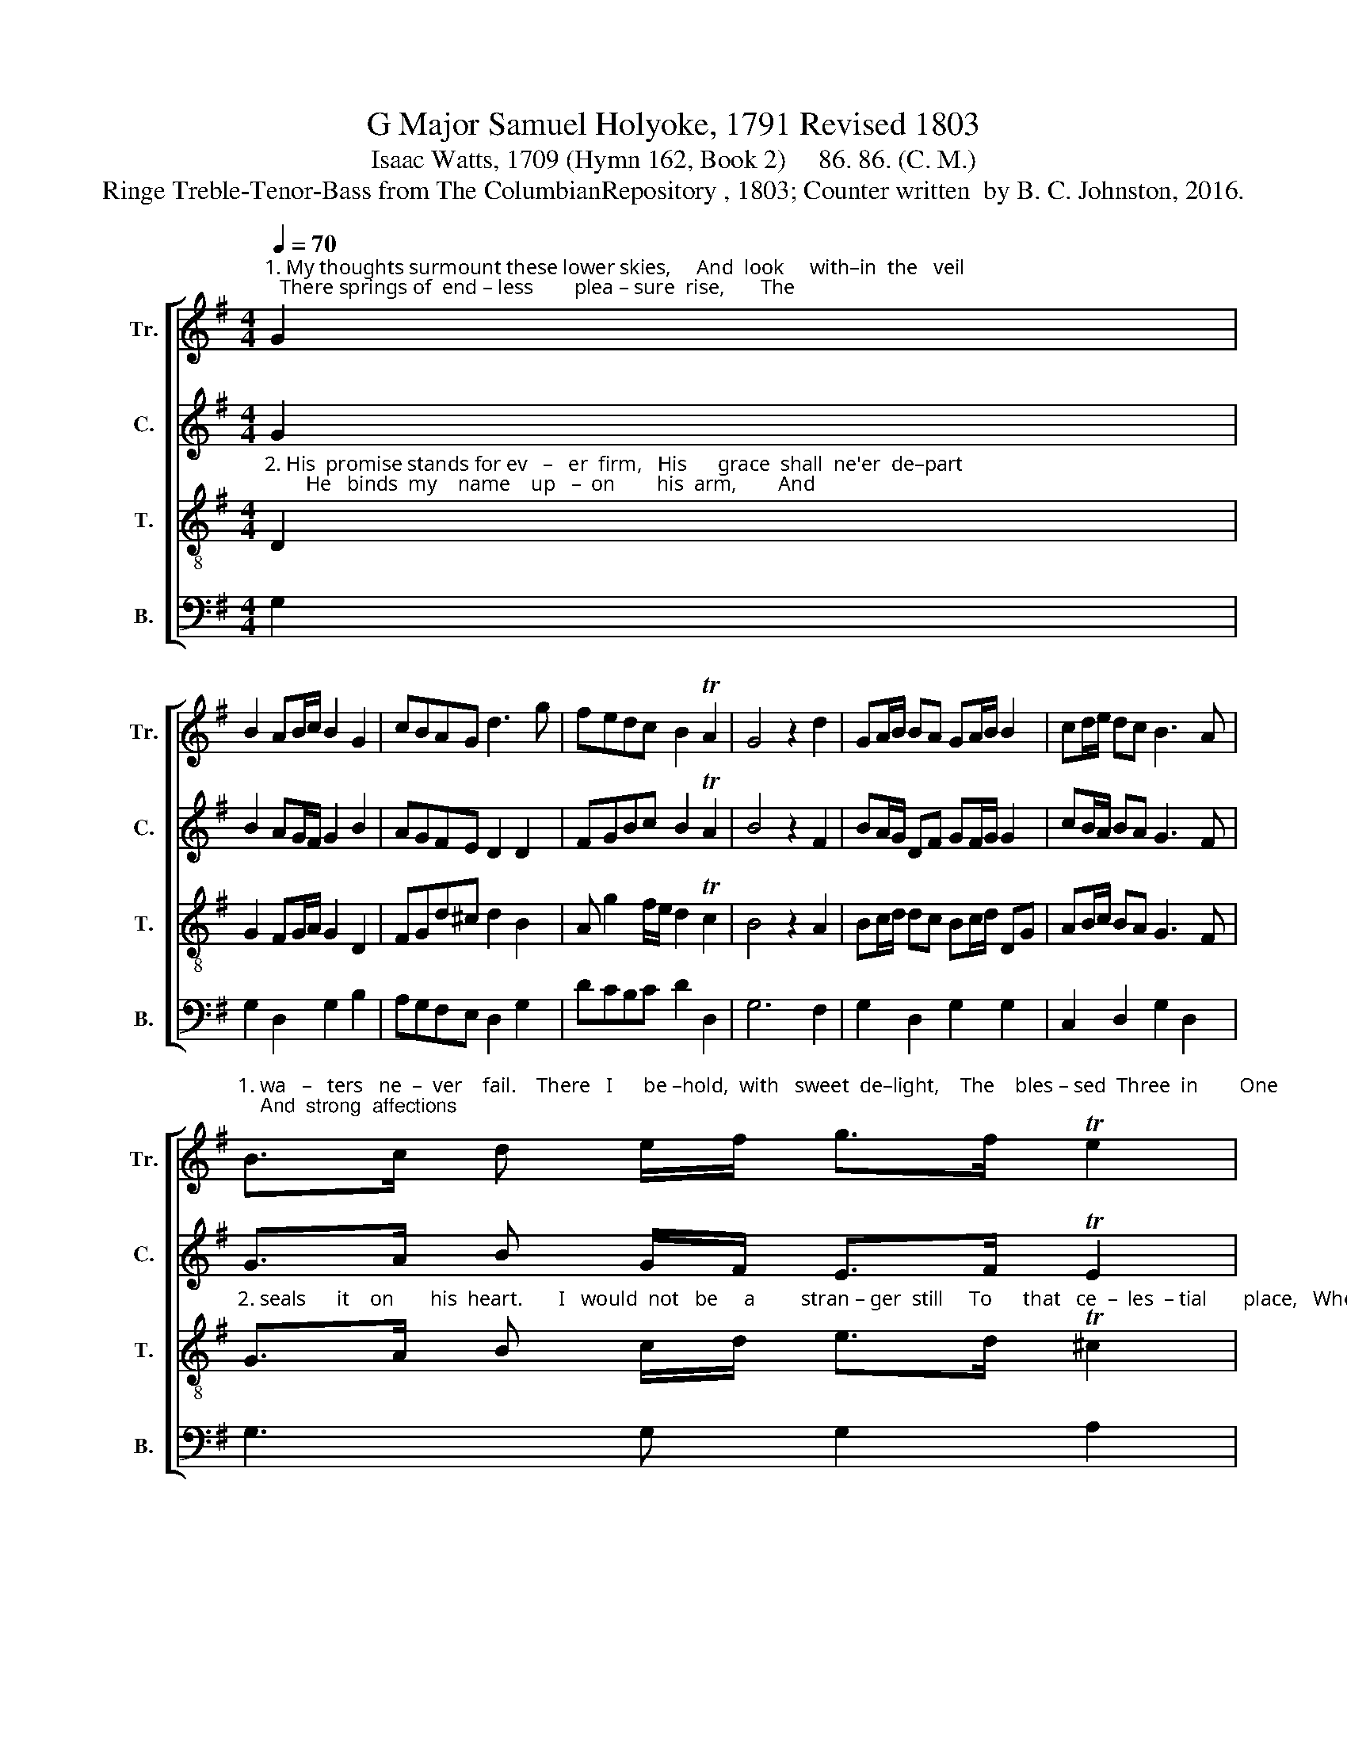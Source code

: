 X:1
T:G Major Samuel Holyoke, 1791 Revised 1803
T:Isaac Watts, 1709 (Hymn 162, Book 2)     86. 86. (C. M.)
T:Ringe Treble-Tenor-Bass from The ColumbianRepository , 1803; Counter written  by B. C. Johnston, 2016.
%%score [ 1 2 3 4 ]
L:1/8
Q:1/4=70
M:4/4
K:G
V:1 treble nm="Tr." snm="Tr."
V:2 treble nm="C." snm="C."
V:3 treble-8 nm="T." snm="T."
V:4 bass nm="B." snm="B."
V:1
"^1. My thoughts surmount these lower skies,     And  look     with–in  the   veil;   There springs of  end – less        plea – sure  rise,       The" G2 | %1
 B2 AB/c/ B2 G2 | cBAG d3 g | fedc B2 TA2 | G4 z2 d2 | GA/B/ BA GA/B/ B2 | cd/e/ dc B3 A | %7
"^1. wa   –   ters   ne  –  ver    fail.    There   I      be –hold,  with   sweet  de–light,    The    bles – sed  Three  in        One;    And  strong  affections" B>c d e/f/ g>f Te2 | %8
 d4 z2 g2 | dg fe dg fe | dg fe d3 c | Be dc Be d^c | d4 z2 f2 | g2 dc B2 B2 | %14
"^1.  fix                  my   sight         On      God's    in  –  car  –  nate     Son." c>d e d/c/ B3 ^c | %15
 de dc B2 TA2 | G6 |] %17
V:2
 G2 | B2 AG/F/ G2 B2 | AGFE D2 D2 | FGBc B2 TA2 | B4 z2 F2 | BA/G/ DF GF/G/ G2 | cB/A/ BA G3 F | %7
 G>A B G/F/ E>F TE2 | F4 z2 G2 | BG FE BG FE | BG AE D3 F | G2 F2 GE DG | F6 F2 | G2 Ac B2 G2 | %14
 A>B c d/c/ B3 G | FA BA G2 TA2 | B6 |] %17
V:3
"^2. His  promise stands for ev   –   er  firm,   His      grace  shall  ne'er  de–part;        He   binds  my    name    up   –  on        his  arm,        And" D2 | %1
 G2 FG/A/ G2 D2 | FGd^c d2 B2 | A g2 f/e/ d2 Tc2 | B4 z2 A2 | Bc/d/ dc Bc/d/ DG | AB/c/ BA G3 F | %7
"^2. seals      it    on       his  heart.       I   would  not   be     a         stran – ger  still     To      that   ce  –  les  – tial       place,   Where  I    for  ev – er" G>A B c/d/ e>d T^c2 | %8
 d4 z2 B2 | Be dc Be dc | B2 AG F3 F | G2 A2 Gg fe | d4 z2 dc | B2 A2 G2 D2 | %14
"^2. hope             to    dwell         Near    my       Re  –  dee  –  mer's   face." A>B c B/A/ G3 G | %15
 FA BA G2 TF2 | G6 |] %17
V:4
 G,2 | G,2 D,2 G,2 B,2 | A,G,F,E, D,2 G,2 | DCB,C D2 D,2 | G,6 F,2 | G,2 D,2 G,2 G,2 | %6
 C,2 D,2 G,2 D,2 | G,3 G, G,2 A,2 | D,4 z2 G,2 | G,2 G,2 G,2 G,2 | G,2 A,2 D,3 D, | %11
 E,2 F,2 G,2 A,2 | D6 D,2 | E,2 F,2 G,2 G,2 | C,3 D, G,3 E, | D,C, B,,C, D,2 D,2 | G,,6 |] %17


